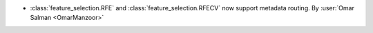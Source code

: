 - :class:`feature_selection.RFE` and :class:`feature_selection.RFECV`
  now support metadata routing.
  By :user:`Omar Salman <OmarManzoor>`